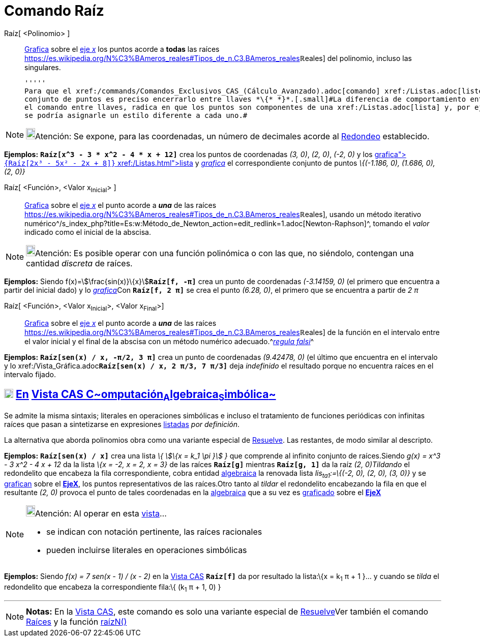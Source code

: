 = Comando Raíz
:page-revisar: urgente
:page-en: commands/Root
ifdef::env-github[:imagesdir: /es/modules/ROOT/assets/images]

Raíz[ <Polinomio> ]::
  xref:/Vista_Gráfica.adoc[Grafica] sobre el xref:/Líneas_y_Ejes.adoc[eje _x_] los puntos acorde a *todas* las raíces
  https://es.wikipedia.org/N%C3%BAmeros_reales#Tipos_de_n.C3.BAmeros_reales[[.small]##*ℝ*##eales] del polinomio,
  incluso las singulares.

  '''''
  Para que el xref:/commands/Comandos_Exclusivos_CAS_(Cálculo_Avanzado).adoc[comando] xref:/Listas.adoc[liste] el
  conjunto de puntos es preciso encerrarlo entre llaves *\{* *}*.[.small]#La diferencia de comportamiento entre ingresar
  el comando entre llaves, radica en que los puntos son componentes de una xref:/Listas.adoc[lista] y, por ejemplo, no
  se podría asignarle un estilo diferente a cada uno.#

[NOTE]
====

image:18px-Bulbgraph.png[Bulbgraph.png,width=18,height=22]Atención: Se expone, para las coordenadas, un número de
decimales acorde al xref:/Menú_de_Opciones.adoc[Redondeo] establecido.

====

[EXAMPLE]
====

*Ejemplos:* *`++Raíz[x^3 - 3 * x^2 - 4 * x + 12]++`* crea los puntos de coordenadas _(3, 0)_, _(2, 0)_, _(-2, 0)_ y los
xref:/Vista_Gráfica.adoc[_grafica_]**`++{Raíz[2x³ - 5x² - 2x + 8]}++`** xref:/Listas.adoc[lista] y
xref:/Vista_Gráfica.adoc[_grafica_] el correspondiente conjunto de puntos _\{(-1.186, 0), (1.686, 0), (2, 0)}_

====

Raíz[ <Función>, <Valor x~Inicial~> ]::
  xref:/Vista_Gráfica.adoc[Grafica] sobre el xref:/Líneas_y_Ejes.adoc[eje _x_] el punto acorde a *_una_* de las raíces
  https://es.wikipedia.org/N%C3%BAmeros_reales#Tipos_de_n.C3.BAmeros_reales[[.small]##*ℝ*##eales], usando un
  método iterativo
  numérico^[.small]#/s_index_php?title=Es:w:Método_de_Newton_action=edit_redlink=1.adoc[Newton-Raphson]#^, tomando el
  _valor_ indicado como el inicial de la abscisa.

[NOTE]
====

image:18px-Bulbgraph.png[Bulbgraph.png,width=18,height=22]Atención: Es posible operar con una función polinómica o con
las que, no siéndolo, contengan una cantidad _discreta_ de raíces.

====

[EXAMPLE]
====

*Ejemplos:* Siendo f(x)=stem:[\frac{sin(x)}\{x}]*`++Raíz[f, -π]++`* crea un punto de coordenadas _(-3.14159, 0)_ (el
primero que encuentra a partir del inicial dado) y lo xref:/Vista_Gráfica.adoc[_grafica_]Con *`++Raíz[f, 2 π]++`* se
crea el punto _(6.28, 0)_, el primero que se encuentra a partir de _2 π_

====

Raíz[ <Función>, <Valor x~Inicial~>, <Valor x~Final~>]::
  xref:/Vista_Gráfica.adoc[Grafica] sobre el xref:/Líneas_y_Ejes.adoc[eje _x_] el punto acorde a *_una_* de las raíces
  https://es.wikipedia.org/N%C3%BAmeros_reales#Tipos_de_n.C3.BAmeros_reales[[.small]##*ℝ*##eales] de la función
  en el intervalo entre el valor inicial y el final de la abscisa con un método numérico
  adecuado.^[.small]#http://www.wikimatematica.org/index.php?title=Regula-falsi[_regula falsi_]#^

[EXAMPLE]
====

*Ejemplos:* *`++Raíz[sen(x) / x, -π/2, 3 π]++`* crea un punto de coordenadas _(9.42478, 0)_ (el último que encuentra en
el intervalo y lo xref:/Vista_Gráfica.adoc[_grafica_]**`++Raíz[sen(x) / x, 2 π/3, 7 π/3]++`** deja _indefinido_ el
resultado porque no encuentra raíces en el intervalo fijado.

====

== xref:/Vista_CAS.adoc[image:18px-Menu_view_cas.svg.png[Menu view cas.svg,width=18,height=18]] xref:/commands/Comandos_Exclusivos_CAS_(Cálculo_Avanzado).adoc[En] xref:/Vista_CAS.adoc[Vista CAS **C**~[.small]#omputación#~**A**~[.small]#lgebraica#~**S**~[.small]#imbólica#~]

Se admite la misma sintaxis; literales en operaciones simbólicas e incluso el tratamiento de funciones periódicas con
infinitas raíces que pasan a sintetizarse en expresiones xref:/Listas.adoc[listadas] _por definición_.

La alternativa que aborda polinomios obra como una variante especial de xref:/commands/Resuelve.adoc[Resuelve]. Las
restantes, de modo similar al descripto.

[EXAMPLE]
====

*Ejemplos:* *`++Raíz[sen(x) / x]++`* crea una lista _\{ stem:[\{x = k_1 \pi }] }_ que comprende al infinito conjunto de
raíces.Siendo _g(x) = x^3 - 3 x^2 - 4 x + 12_ da la lista _\{x = -2, x = 2, x = 3}_ de las raíces *`++Raíz[g]++`*
mientras *`++Raíz[g, 1]++`* da la raíz __(2, 0)__[.small]##_Tildando_ el redondelito que encabeza la fila
correspondiente, cobra entidad xref:/Vista_Algebraica.adoc[algebraica] la renovada lista _lis~ta1~:=\{(-2, 0), (2, 0),
(3, 0)}_ y se xref:/Vista_Gráfica.adoc[grafican] sobre el xref:/Líneas_y_Ejes.adoc[*EjeX*], los puntos representativos
de las raíces.Otro tanto al _tildar_ el redondelito encabezando la fila en que el resultante _(2, 0)_ provoca el punto
de tales coordenadas en la xref:/Vista_Algebraica.adoc[algebraica] que a su vez es xref:/Vista_Gráfica.adoc[graficado]
sobre el xref:/Líneas_y_Ejes.adoc[*EjeX*]##

====

[NOTE]
====

image:18px-Bulbgraph.png[Bulbgraph.png,width=18,height=22]Atención: Al operar en esta xref:/Vista_CAS.adoc[vista]...

* se indican con notación pertinente, las raíces racionales
* pueden incluirse literales en operaciones simbólicas

====

[EXAMPLE]
====

*Ejemplos:* Siendo _f(x) = 7 sen(x - 1) / (x - 2)_ en la xref:/Vista_CAS.adoc[Vista CAS] *`++Raíz[f]++`* da por
resultado la lista:\{x = k~1~ π + 1 }... y cuando se _tilda_ el redondelito que encabeza la correspondiente fila:\{
(k~1~ π + 1, 0) }

====

'''''

[NOTE]
====

*Notas:* En la xref:/Vista_CAS.adoc[Vista CAS], este comando es solo una variante especial de
xref:/commands/Resuelve.adoc[Resuelve]Ver también el comando xref:/commands/Raíces.adoc[Raíces] y la función
xref:/Función_raízn.adoc[raízN()]

====
